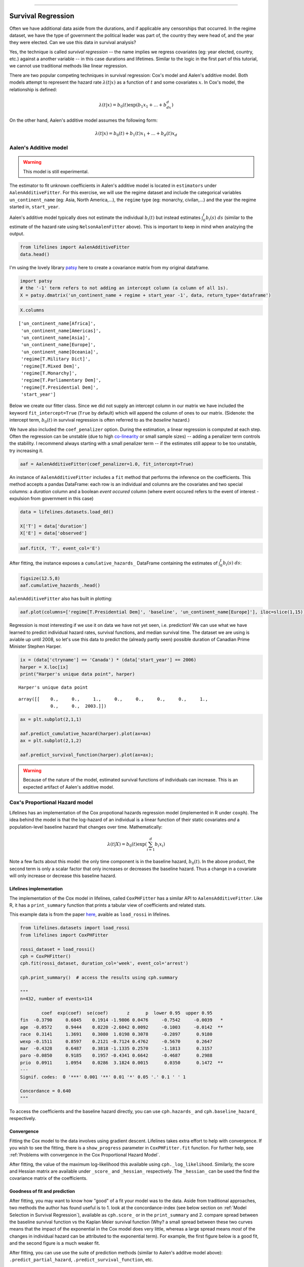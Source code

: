 .. image:: http://i.imgur.com/EOowdSD.png

-------------------------------------

Survival Regression
=====================================

Often we have additional data aside from the durations, and if
applicable any censorships that occurred. In the regime dataset, we have
the type of government the political leader was part of, the country
they were head of, and the year they were elected. Can we use this data
in survival analysis?

Yes, the technique is called *survival regression* -- the name implies
we regress covariates (eg: year elected, country, etc.) against a
another variable -- in this case durations and lifetimes. Similar to the
logic in the first part of this tutorial, we cannot use traditional
methods like linear regression.

There are two popular competing techniques in survival regression: Cox's
model and Aalen's additive model. Both models attempt to represent the
hazard rate :math:`\lambda(t | x)` as a function of :math:`t` and some covariates :math:`x`. In Cox's model, the relationship is
defined:

.. math:: \lambda(t | x) = b_0(t)\exp\left( b_1x_1 + ... + b_dx_d\right)

On the other hand, Aalen's additive model assumes the following form:

.. math:: \lambda(t | x) = b_0(t) + b_1(t)x_1 + ... + b_d(t)x_d



Aalen's Additive model
~~~~~~~~~~~~~~~~~~~~~~~~~~~~~~~~~~~~~~

.. warning:: This model is still experimental.

The estimator to fit unknown coefficients in Aalen's additive model is
located in ``estimators`` under ``AalenAdditiveFitter``. For this
exercise, we will use the regime dataset and include the categorical
variables ``un_continent_name`` (eg: Asia, North America,...), the
``regime`` type (eg: monarchy, civilan,...) and the year the regime
started in, ``start_year``.

Aalen's additive model typically does not estimate the individual
:math:`b_i(t)` but instead estimates :math:`\int_0^t b_i(s) \; ds`
(similar to the estimate of the hazard rate using ``NelsonAalenFitter``
above). This is important to keep in mind when analzying the output.

.. code:: python

    from lifelines import AalenAdditiveFitter
    data.head()


.. raw:: html

    <div style="max-height:1000px;max-width:1500px;overflow:auto;">
    <table border="1" class="dataframe">
      <thead>
        <tr style="text-align: right;">
          <th style="padding:8px;">ctryname</th>
          <th style="padding:8px;">cowcode2</th>
          <th style="padding:8px;">politycode</th>
          <th style="padding:8px;">un_region_name</th>
          <th style="padding:8px;">un_continent_name</th>
          <th style="padding:8px;">ehead</th>
          <th style="padding:8px;">leaderspellreg</th>
          <th style="padding:8px;">democracy</th>
          <th style="padding:8px;">regime</th>
          <th style="padding:8px;">start_year</th>
          <th style="padding:8px;">duration</th>
          <th style="padding:8px;">observed</th>
        </tr>
      </thead>
      <tbody>
        <tr>
          <td style="padding: 8px;"> Afghanistan</td>
          <td style="padding: 8px;"> 700</td>
          <td style="padding: 8px;"> 700</td>
          <td style="padding: 8px;"> Southern Asia</td>
          <td style="padding: 8px;"> Asia</td>
          <td style="padding: 8px;">   Mohammad Zahir Shah</td>
          <td style="padding: 8px;"> Mohammad Zahir Shah.Afghanistan.1946.1952.Mona...</td>
          <td style="padding: 8px;"> Non-democracy</td>
          <td style="padding: 8px;">      Monarchy</td>
          <td style="padding: 8px;"> 1946</td>
          <td style="padding: 8px;">  7</td>
          <td style="padding: 8px;"> 1</td>
        </tr>
        <tr>
          <td style="padding: 8px;"> Afghanistan</td>
          <td style="padding: 8px;"> 700</td>
          <td style="padding: 8px;"> 700</td>
          <td style="padding: 8px;"> Southern Asia</td>
          <td style="padding: 8px;"> Asia</td>
          <td style="padding: 8px;"> Sardar Mohammad Daoud</td>
          <td style="padding: 8px;"> Sardar Mohammad Daoud.Afghanistan.1953.1962.Ci...</td>
          <td style="padding: 8px;"> Non-democracy</td>
          <td style="padding: 8px;"> Civilian Dict</td>
          <td style="padding: 8px;"> 1953</td>
          <td style="padding: 8px;"> 10</td>
          <td style="padding: 8px;"> 1</td>
        </tr>
        <tr>
          <td style="padding: 8px;"> Afghanistan</td>
          <td style="padding: 8px;"> 700</td>
          <td style="padding: 8px;"> 700</td>
          <td style="padding: 8px;"> Southern Asia</td>
          <td style="padding: 8px;"> Asia</td>
          <td style="padding: 8px;">   Mohammad Zahir Shah</td>
          <td style="padding: 8px;"> Mohammad Zahir Shah.Afghanistan.1963.1972.Mona...</td>
          <td style="padding: 8px;"> Non-democracy</td>
          <td style="padding: 8px;">      Monarchy</td>
          <td style="padding: 8px;"> 1963</td>
          <td style="padding: 8px;"> 10</td>
          <td style="padding: 8px;"> 1</td>
        </tr>
        <tr>
          <td style="padding: 8px;"> Afghanistan</td>
          <td style="padding: 8px;"> 700</td>
          <td style="padding: 8px;"> 700</td>
          <td style="padding: 8px;"> Southern Asia</td>
          <td style="padding: 8px;"> Asia</td>
          <td style="padding: 8px;"> Sardar Mohammad Daoud</td>
          <td style="padding: 8px;"> Sardar Mohammad Daoud.Afghanistan.1973.1977.Ci...</td>
          <td style="padding: 8px;"> Non-democracy</td>
          <td style="padding: 8px;"> Civilian Dict</td>
          <td style="padding: 8px;"> 1973</td>
          <td style="padding: 8px;">  5</td>
          <td style="padding: 8px;"> 0</td>
        </tr>
        <tr>
          <td style="padding: 8px;"> Afghanistan</td>
          <td style="padding: 8px;"> 700</td>
          <td style="padding: 8px;"> 700</td>
          <td style="padding: 8px;"> Southern Asia</td>
          <td style="padding: 8px;"> Asia</td>
          <td style="padding: 8px;">   Nur Mohammad Taraki</td>
          <td style="padding: 8px;"> Nur Mohammad Taraki.Afghanistan.1978.1978.Civi...</td>
          <td style="padding: 8px;"> Non-democracy</td>
          <td style="padding: 8px;"> Civilian Dict</td>
          <td style="padding: 8px;"> 1978</td>
          <td style="padding: 8px;">  1</td>
          <td style="padding: 8px;"> 0</td>
        </tr>
      </tbody>
    </table>
    <p>5 rows × 12 columns</p>
    </div>


I'm using the lovely library `patsy <https://github.com/pydata/patsy>`__ here to create a
covariance matrix from my original dataframe.

.. code:: python

    import patsy
    # the '-1' term refers to not adding an intercept column (a column of all 1s).
    X = patsy.dmatrix('un_continent_name + regime + start_year -1', data, return_type='dataframe') 

.. code:: python

    X.columns



.. parsed-literal::

    ['un_continent_name[Africa]',
     'un_continent_name[Americas]',
     'un_continent_name[Asia]',
     'un_continent_name[Europe]',
     'un_continent_name[Oceania]',
     'regime[T.Military Dict]',
     'regime[T.Mixed Dem]',
     'regime[T.Monarchy]',
     'regime[T.Parliamentary Dem]',
     'regime[T.Presidential Dem]',
     'start_year']


Below we create our fitter class. Since we did not supply an intercept
column in our matrix we have included the keyword ``fit_intercept=True``
(``True`` by default) which will append the column of ones to our
matrix. (Sidenote: the intercept term, :math:`b_0(t)` in survival
regression is often referred to as the *baseline* hazard.)

We have also included the ``coef_penalizer`` option. During the estimation, a
linear regression is computed at each step. Often the regression can be
unstable (due to high
`co-linearity <http://camdp.com/blogs/machine-learning-counter-examples-pt1>`__
or small sample sizes) -- adding a penalizer term controls the stability. I recommend always starting with a small penalizer term -- if the estimates still appear to be too unstable, try increasing it.

.. code:: python

    aaf = AalenAdditiveFitter(coef_penalizer=1.0, fit_intercept=True)

An instance of ``AalenAdditiveFitter``
includes a ``fit`` method that performs the inference on the coefficients. This method accepts a pandas DataFrame: each row is an individual and columns are the covariates and 
two special columns: a *duration* column and a boolean *event occured* column (where event occured refers to the event of interest - expulsion from government in this case)


.. code:: python
    
    data = lifelines.datasets.load_dd()

    X['T'] = data['duration']
    X['E'] = data['observed'] 


.. code:: python

    aaf.fit(X, 'T', event_col='E')



After fitting, the instance exposes a ``cumulative_hazards_`` DataFrame
containing the estimates of :math:`\int_0^t b_i(s) \; ds`:

.. code:: python

    figsize(12.5,8)
    aaf.cumulative_hazards_.head()


.. raw:: html

    <div style="max-height:1000px;max-width:1500px;overflow:auto;">
    <table border="1" class="dataframe">
      <thead>
        <tr style="text-align: right;">
          <th style="padding:8px;">un_continent_name[Africa]</th>
          <th style="padding:8px;">un_continent_name[Americas]</th>
          <th style="padding:8px;">un_continent_name[Asia]</th>
          <th style="padding:8px;">un_continent_name[Europe]</th>
          <th style="padding:8px;">un_continent_name[Oceania]</th>
          <th style="padding:8px;">regime[T.Military Dict]</th>
          <th style="padding:8px;">regime[T.Mixed Dem]</th>
          <th style="padding:8px;">regime[T.Monarchy]</th>
          <th style="padding:8px;">regime[T.Parliamentary Dem]</th>
          <th style="padding:8px;">regime[T.Presidential Dem]</th>
          <th style="padding:8px;">start_year</th>
          <th style="padding:8px;">baseline</th>
        </tr>
      </thead>
      <tbody>
        <tr>
          <td style="padding: 8px;">-0.051595</td>
          <td style="padding: 8px;">-0.082406</td>
          <td style="padding: 8px;"> 0.010666</td>
          <td style="padding: 8px;"> 0.154493</td>
          <td style="padding: 8px;">-0.060438</td>
          <td style="padding: 8px;"> 0.075333</td>
          <td style="padding: 8px;"> 0.086274</td>
          <td style="padding: 8px;">-0.133938</td>
          <td style="padding: 8px;"> 0.048077</td>
          <td style="padding: 8px;"> 0.127171</td>
          <td style="padding: 8px;"> 0.000116</td>
          <td style="padding: 8px;">-0.029280</td>
        </tr>
        <tr>
          <td style="padding: 8px;">-0.014713</td>
          <td style="padding: 8px;">-0.039471</td>
          <td style="padding: 8px;"> 0.095668</td>
          <td style="padding: 8px;"> 0.194251</td>
          <td style="padding: 8px;">-0.092696</td>
          <td style="padding: 8px;"> 0.115033</td>
          <td style="padding: 8px;"> 0.358702</td>
          <td style="padding: 8px;">-0.226233</td>
          <td style="padding: 8px;"> 0.168783</td>
          <td style="padding: 8px;"> 0.121862</td>
          <td style="padding: 8px;"> 0.000053</td>
          <td style="padding: 8px;"> 0.143039</td>
        </tr>
        <tr>
          <td style="padding: 8px;"> 0.007389</td>
          <td style="padding: 8px;">-0.064758</td>
          <td style="padding: 8px;"> 0.115121</td>
          <td style="padding: 8px;"> 0.170549</td>
          <td style="padding: 8px;"> 0.069371</td>
          <td style="padding: 8px;"> 0.161490</td>
          <td style="padding: 8px;"> 0.677347</td>
          <td style="padding: 8px;">-0.271183</td>
          <td style="padding: 8px;"> 0.328483</td>
          <td style="padding: 8px;"> 0.146234</td>
          <td style="padding: 8px;"> 0.000004</td>
          <td style="padding: 8px;"> 0.297672</td>
        </tr>
        <tr>
          <td style="padding: 8px;">-0.058418</td>
          <td style="padding: 8px;"> 0.011399</td>
          <td style="padding: 8px;"> 0.091784</td>
          <td style="padding: 8px;"> 0.205824</td>
          <td style="padding: 8px;"> 0.125722</td>
          <td style="padding: 8px;"> 0.220028</td>
          <td style="padding: 8px;"> 0.932674</td>
          <td style="padding: 8px;">-0.294900</td>
          <td style="padding: 8px;"> 0.365604</td>
          <td style="padding: 8px;"> 0.422617</td>
          <td style="padding: 8px;"> 0.000002</td>
          <td style="padding: 8px;"> 0.376311</td>
        </tr>
        <tr>
          <td style="padding: 8px;">-0.099282</td>
          <td style="padding: 8px;"> 0.106641</td>
          <td style="padding: 8px;"> 0.112083</td>
          <td style="padding: 8px;"> 0.150708</td>
          <td style="padding: 8px;"> 0.091900</td>
          <td style="padding: 8px;"> 0.241575</td>
          <td style="padding: 8px;"> 1.123860</td>
          <td style="padding: 8px;">-0.391103</td>
          <td style="padding: 8px;"> 0.536185</td>
          <td style="padding: 8px;"> 0.743913</td>
          <td style="padding: 8px;"> 0.000057</td>
          <td style="padding: 8px;"> 0.362049</td>
        </tr>
      </tbody>
    </table>
    <p>5 rows × 12 columns</p>
    </div>



``AalenAdditiveFitter`` also has built in plotting:

.. code:: python

  aaf.plot(columns=['regime[T.Presidential Dem]', 'baseline', 'un_continent_name[Europe]'], iloc=slice(1,15))


.. image:: images/survival_regression_aaf.png


Regression is most interesting if we use it on data we have not yet
seen, i.e. prediction! We can use what we have learned to predict
individual hazard rates, survival functions, and median survival time.
The dataset we are using is aviable up until 2008, so let's use this data to
predict the (already partly seen) possible duration of Canadian
Prime Minister Stephen Harper.

.. code:: python

    ix = (data['ctryname'] == 'Canada') * (data['start_year'] == 2006)
    harper = X.loc[ix]
    print("Harper's unique data point", harper)

.. parsed-literal::

    Harper's unique data point



.. parsed-literal::

    array([[    0.,     0.,     1.,     0.,     0.,     0.,     0.,     1.,
                0.,     0.,  2003.]])



.. code:: python

    ax = plt.subplot(2,1,1)

    aaf.predict_cumulative_hazard(harper).plot(ax=ax)
    ax = plt.subplot(2,1,2)

    aaf.predict_survival_function(harper).plot(ax=ax);


.. image:: images/survival_regression_harper.png

.. warning:: Because of the nature of the model, estimated survival functions of individuals can increase. This is an expected artifact of Aalen's additive model.


Cox's Proportional Hazard model
~~~~~~~~~~~~~~~~~~~~~~~~~~~~~~~~~~~~~~

Lifelines has an implementation of the Cox propotional hazards regression model (implemented in 
R under ``coxph``). The idea behind the model is that the log-hazard of an individual is a linear function of their static covariates *and* a population-level baseline hazard that changes over time. Mathematically:

.. math::  \lambda(t | X) = b_0(t) \exp{\left(\sum_{i=1}^d b_i x_i\right)}

Note a few facts about this model: the only time component is in the baseline hazard, :math:`b_0(t)`. In the above product, the second term is only a scalar factor that only increases or decreases the baseline hazard. Thus a change in a covariate will only increase or decrease this baseline hazard. 

Lifelines implementation
###########################################

The implementation of the Cox model in lifelines, called ``CoxPHFitter`` has a similar API to ``AalensAdditiveFitter``. Like R, it has a ``print_summary`` function that prints a tabular view of coefficients and related stats. 

This example data is from the paper `here <http://socserv.socsci.mcmaster.ca/jfox/Books/Companion/appendix/Appendix-Cox-Regression.pdf>`_, avaible as ``load_rossi`` in lifelines. 

.. code:: python

    from lifelines.datasets import load_rossi
    from lifelines import CoxPHFitter

    rossi_dataset = load_rossi()
    cph = CoxPHFitter()
    cph.fit(rossi_dataset, duration_col='week', event_col='arrest')

    cph.print_summary()  # access the results using cph.summary

    """
    n=432, number of events=114

            coef  exp(coef)  se(coef)       z      p  lower 0.95  upper 0.95
    fin  -0.3790     0.6845    0.1914 -1.9806 0.0476     -0.7542     -0.0039   *
    age  -0.0572     0.9444    0.0220 -2.6042 0.0092     -0.1003     -0.0142  **
    race  0.3141     1.3691    0.3080  1.0198 0.3078     -0.2897      0.9180
    wexp -0.1511     0.8597    0.2121 -0.7124 0.4762     -0.5670      0.2647
    mar  -0.4328     0.6487    0.3818 -1.1335 0.2570     -1.1813      0.3157
    paro -0.0850     0.9185    0.1957 -0.4341 0.6642     -0.4687      0.2988
    prio  0.0911     1.0954    0.0286  3.1824 0.0015      0.0350      0.1472  **
    ---
    Signif. codes:  0 '***' 0.001 '**' 0.01 '*' 0.05 '.' 0.1 ' ' 1

    Concordance = 0.640
    """

To access the coefficients and the baseline hazard directly, you can use ``cph.hazards_`` and ``cph.baseline_hazard_`` respectively. 


Convergence 
###########################################

Fitting the Cox model to the data involves using gradient descent. Lifelines takes extra effort to help with convergence. If you wish to see the fitting, there is a ``show_progress`` parameter in ``CoxPHFitter.fit`` function. For further help, see :ref:`Problems with convergence in the Cox Proportional Hazard Model`.

After fitting, the value of the maximum log-likelihood this available using ``cph._log_likelihood``. Similarly, the score and Hessian matrix are available under ``_score_`` and ``_hessian_`` respectively. The ``_hessian_`` can be used the find the covariance matrix of the coefficients. 


Goodness of fit and prediction
###########################################

After fitting, you may want to know how "good" of a fit your model was to the data. Aside from traditional approaches, two methods the author has found useful is to 1. look at the concordance-index (see below section on :ref:`Model Selection in Survival Regression`), available as ``cph.score_`` or in the ``print_summary`` and 2. compare spread between the baseline survival function vs the Kaplan Meier survival function (Why? a small spread between these two curves means that the impact of the exponential in the Cox model does very little, whereas a large spread means *most* of the changes in individual hazard can be attributed to the exponential term). For example, the first figure below is a good fit, and the second figure is a much weaker fit.

.. image:: images/goodfit.png

.. image:: images/badfit.png


After fitting, you can use use the suite of prediction methods (similar to Aalen's additve model above): ``.predict_partial_hazard``, ``.predict_survival_function``, etc.

.. code:: python
    
    cph.predict_partial_hazard(rossi_dataset.drop(["week", "arrest"], axis=1))


Plotting the coefficients
###########################################

With a fitted model, an altervative way to view the coefficients and their ranges is to use the ``plot`` method.

.. code:: python

    from lifelines.datasets import load_rossi
    from lifelines import CoxPHFitter

    rossi_dataset = load_rossi()
    cph = CoxPHFitter()
    cph.fit(rossi_dataset, duration_col='week', event_col='arrest')

    cph.plot()

.. image:: images/coxph_plot.png



Checking the proportional hazards assumption
#############################################

A quick and visual way to check the proportional hazards assumption of a variable is to plot the survival curves segmented by the values of the variable. If the survival curves are the same "shape", and differ only by constant factor, then the assumption holds. A more clear way to see this is to plot what's called the loglogs curve: the log(-log(survival curve)) vs log(time). If the curves are parallel (and hence do not cross each other), then it's likely the variable satisfies the assumption. If the curves do cross, likely you'll have to "stratify" the variable (see next section). In lifelines, the ``KaplanMeierFitter`` object has a ``.plot_loglogs`` function for this purpose. 

The following is the loglogs curves of two variables in our regime dataset. The first is the democracy type, which does have (close to) parallel lines, hence satisfies our assumption:

.. code:: python

    from lifelines.datasets import load_dd
    from lifelines import KaplanMeierFitter

    data = load_dd()

    democracy_0 = data.loc[data['democracy'] == 'Non-democracy']
    democracy_1 = data.loc[data['democracy'] == 'Democracy']

    kmf0 = KaplanMeierFitter()
    kmf0.fit(democracy_0['duration'], event_observed=democracy_0['observed'])

    kmf1 = KaplanMeierFitter()
    kmf1.fit(democracy_1['duration'], event_observed=democracy_1['observed'])

    fig, axes = plt.subplots()
    kmf0.plot_loglogs(ax=axes)
    kmf1.plot_loglogs(ax=axes)

    axes.legend(['Non-democracy', 'Democracy'])

    plt.show()

.. image:: images/lls_democracy.png


The second variable is the regime type, and this variable does not follow the proportional hazards assumption.

.. image:: images/lls_regime_type.png


Stratification
################

Sometimes a covariate may not obey the proportional hazard assumption. In this case, we can allow a factor to be adjusted for without estimating its effect. To specify categorical variables to be used in stratification, we specify them in the call to ``fit``:

.. code:: python

    cph.fit(rossi_dataset, 'week', event_col='arrest', strata=['race'])

    cph.print_summary()  # access the results using cph.summary

    """
    n=432, number of events=114

            coef  exp(coef)  se(coef)       z      p  lower 0.95  upper 0.95
    fin  -0.3775     0.6856    0.1913 -1.9731 0.0485     -0.7525     -0.0024   *
    age  -0.0573     0.9443    0.0220 -2.6081 0.0091     -0.1004     -0.0142  **
    wexp -0.1435     0.8664    0.2127 -0.6746 0.4999     -0.5603      0.2734
    mar  -0.4419     0.6428    0.3820 -1.1570 0.2473     -1.1907      0.3068
    paro -0.0839     0.9196    0.1958 -0.4283 0.6684     -0.4677      0.3000
    prio  0.0919     1.0962    0.0287  3.1985 0.0014      0.0356      0.1482  **
    ---
    Signif. codes:  0 '***' 0.001 '**' 0.01 '*' 0.05 '.' 0.1 ' ' 1

    Concordance = 0.638
    """


Cox's Time Varying Proportional Hazard model
~~~~~~~~~~~~~~~~~~~~~~~~~~~~~~~~~~~~~~~~~~~~~


Often an individual will have a covariate change over time. An example of this is hospital patients who enter the study, and at some future time, they may recieve a heart transplant. We would like to know the effect of the transplant and the other variables, but we cannot condition on whether they recieved the transplant naively. Consider that if patients needed to wait at least 1 year before getting a transplant, then everyone who dies before that year is considered as a non-transplant patient, and hence this would overestimate the hazard of not recieving a transplant. 

We can incorporate changes over time into our survival analysis by using a modification of the Cox model above. The general mathematical description is:

.. math::  \lambda(t | X) = b_0(t) \exp{\left(\sum_{i=1}^d b_i x_i(t)\right)}

Note the time-varying :math:`x_i(t)` to denote that covariates can change over time. This model is implemented in lifelines as ``CoxTimeVaryingFitter``. The dataset required is unique, so we will spend some time describing this. 

Dataset for time-varying regression
####################################

Lifelines requires that the dataset be in what is called the *long* format. This looks like one row per state change, including an ID, the left (exclusive), and right (inclusive) time points. For example:

.. raw:: html

    <div style="max-height:1000px;max-width:1500px;overflow:auto;">
      <table border="1" class="dataframe">
        <thead>
          <tr style="text-align: right;">
            <th style="padding:8px;">start</th>
            <th style="padding:8px;">group</th>
            <th style="padding:8px;">z</th>
            <th style="padding:8px;">stop</th>
            <th style="padding:8px;">id</th>
            <th style="padding:8px;">event</th>
          </tr>
        </thead>
        <tbody>
          <tr>
            <td style="padding: 8px;">0</td>
            <td style="padding: 8px;">1</td>
            <td style="padding: 8px;">0</td>
            <td style="padding: 8px;">8.0</td>
            <td style="padding: 8px;">8</td>
            <td style="padding: 8px;">False</td>
          </tr>
          <tr>
            <td style="padding: 8px;">0</td>
            <td style="padding: 8px;">0</td>
            <td style="padding: 8px;">0</td>
            <td style="padding: 8px;">5.0</td>
            <td style="padding: 8px;">9</td>
            <td style="padding: 8px;">False</td>
          </tr>
          <tr>
            <td style="padding: 8px;">5</td>
            <td style="padding: 8px;">0</td>
            <td style="padding: 8px;">1</td>
            <td style="padding: 8px;">9.0</td>
            <td style="padding: 8px;">9</td>
            <td style="padding: 8px;">True</td>
          </tr>
          <tr>
            <td style="padding: 8px;">0</td>
            <td style="padding: 8px;">1</td>
            <td style="padding: 8px;">0</td>
            <td style="padding: 8px;">3.0</td>
            <td style="padding: 8px;">10</td>
            <td style="padding: 8px;">False</td>
          </tr>
          <tr>
            <td style="padding: 8px;">3</td>
            <td style="padding: 8px;">1</td>
            <td style="padding: 8px;">1</td>
            <td style="padding: 8px;">10.0</td>
            <td style="padding: 8px;">10</td>
            <td style="padding: 8px;">True</td>
          </tr>
        </tbody>
      </table>
      <p>5 rows × 6 columns</p>
    </div>

In the above dataset, ``start`` and ``stop`` denote the boundaries, ``id`` is the unique identifier per subject, and ``event`` denotes if the subject died at the end of that period. This is the desired dataset, but it needs to be built up first from smaller datasets. To do this we can use some helper functions provided in lifelines. 

Typically, data will be in a format that looks like it comes out of a relational database, or close to. You may have a "base" table with ids, durations, and a censorsed flag, and possibly with static covariates. Ex: 

.. raw:: html

    <div style="max-height:1000px;max-width:1500px;overflow:auto;">
      <table border="1" class="dataframe">
        <thead>
          <tr style="text-align: right;">
            <th style="padding:8px;">id</th>
            <th style="padding:8px;">duration</th>
            <th style="padding:8px;">event</th>
            <th style="padding:8px;">var1</th>
          </tr>
        </thead>
        <tbody>
          <tr>
            <td style="padding: 8px;">1</td>
            <td style="padding: 8px;">10</td>
            <td style="padding: 8px;">True</td>
            <td style="padding: 8px;">0.1</td>
          </tr>
          <tr>
            <td style="padding: 8px;">2</td>
            <td style="padding: 8px;">12</td>
            <td style="padding: 8px;">False</td>
            <td style="padding: 8px;">0.5</td>
          </tr>
        </tbody>
      </table>
      <p>2 rows × 4 columns</p>
    </div>

You'll also have secondary data pulls that reference taking future measurements. Example:

.. raw:: html

    <div style="max-height:1000px;max-width:1500px;overflow:auto;">
      <table border="1" class="dataframe">
        <thead>
          <tr style="text-align: right;">
            <th style="padding:8px;">id</th>
            <th style="padding:8px;">time</th>
            <th style="padding:8px;">var2</th>
          </tr>
        </thead>
        <tbody>
          <tr>
            <td style="padding: 8px;">1</td>
            <td style="padding: 8px;">0</td>
            <td style="padding: 8px;">1.4</td>
          </tr>          
          <tr>
            <td style="padding: 8px;">1</td>
            <td style="padding: 8px;">4</td>
            <td style="padding: 8px;">1.2</td>
          </tr>          
          <tr>
            <td style="padding: 8px;">1</td>
            <td style="padding: 8px;">8</td>
            <td style="padding: 8px;">1.5</td>
          </tr>
          <tr>
            <td style="padding: 8px;">2</td>
            <td style="padding: 8px;">0</td>
            <td style="padding: 8px;">1.6</td>
          </tr>
        </tbody>
      </table>
      <p>4 rows × 3 columns</p>
    </div>

where ``time`` is the duration from the entry event. Here we see subject 1 had a change in their ``var2`` covariate at time 4 and time 8. We can use ``to_long_format`` to transform the base dataset into a long format and ``add_covariate_to_timeline`` to fold the covariate dataset into the original dataset.

.. code:: python
    
      from lifelines.utils import to_long_format
      from lifelines.utils import add_covariate_to_timeline

      base_df = to_long_format(base_df, duration_col="T")
      df = add_covariate_to_timeline(base_df, cv, duration_col="time", id_col="id", event_col="event")


.. raw:: html

    <div style="max-height:1000px;max-width:1500px;overflow:auto;">
      <table border="1" class="dataframe">
        <thead>
          <tr style="text-align: right;">
            <th style="padding: 8px;">start</th>
            <th style="padding: 8px;">var1</th>
            <th style="padding: 8px;">var2</th>
            <th style="padding: 8px;">stop</th>
            <th style="padding: 8px;">id</th>
            <th style="padding: 8px;">E</th>
          </tr>
        </thead>
        <tbody>
          <tr>
            <td style="padding: 8px;">0</td>
            <td style="padding: 8px;">0.1</td>
            <td style="padding: 8px;">1.4</td>
            <td style="padding: 8px;">4</td>
            <td style="padding: 8px;">1</td>
            <td style="padding: 8px;">False</td>
          </tr>
          <tr>
            <td style="padding: 8px;">4</td>
            <td style="padding: 8px;">0.1</td>
            <td style="padding: 8px;">1.2</td>
            <td style="padding: 8px;">8</td>
            <td style="padding: 8px;">1</td>
            <td style="padding: 8px;">False</td>
          </tr>
          <tr>
            <td style="padding: 8px;">8</td>
            <td style="padding: 8px;">0.1</td>
            <td style="padding: 8px;">1.5</td>
            <td style="padding: 8px;">10</td>
            <td style="padding: 8px;">1</td>
            <td style="padding: 8px;">True</td>
          </tr>
          <tr>
            <td style="padding: 8px;">0</td>
            <td style="padding: 8px;">0.5</td>
            <td style="padding: 8px;">1.6</td>
            <td style="padding: 8px;">12</td>
            <td style="padding: 8px;">2</td>
            <td style="padding: 8px;">False</td>
          </tr>
        </tbody>
      </table>
      <p>4 rows × 6 columns</p>
    </div>

From the above output, we can see that individual 1 changed state twice over the observation period, and the ``start`` (exclusive) and ``stop`` (inclusive) columns denote the time windows of their state. You may have multiple covariates you wish to add, so the above could be streamlined like so:

.. code:: python
    
      from lifelines.utils import to_long_format
      from lifelines.utils import add_covariate_to_timeline

      base_df = to_long_format(base_df, duration_col="T")
      df = base_df.pipe(add_covariate_to_timeline, cv1, duration_col="time", id_col="id", event_col="event")\
                  .pipe(add_covariate_to_timeline, cv2, duration_col="time", id_col="id", event_col="event")\
                  .pipe(add_covariate_to_timeline, cv3, duration_col="time", id_col="id", event_col="event")


For an example of pulling datasets like this from a SQL-sore, see :ref:`Example SQL queries and transformations to get time varying data`.


Fitting the model
####################################

Once your dataset is in the correct orientation, we can use ``CoxTimeVaryingFitter`` to fit the model to your data. 

.. code:: python

    from lifelines import CoxTimeVaryingFitter

    ctv = CoxTimeVaryingFitter()
    ctv.fit(df, id_col="id", event_col="event", start_col="start", stop_col="stop")
    ctv.print_summary()


Model Selection in Survival Regression
~~~~~~~~~~~~~~~~~~~~~~~~~~~~~~~~~~~~~~

If censorship is present, it's not appropriate to use a loss function like mean-squared-error or 
mean-absolute-loss. Instead, one measure is the concordance-index, also known as the c-index. This measure
evaluates the accuracy of the ordering of predicted time. It is infact a generalization
of AUC, another common loss function, and is interpreted similarly: 

* 0.5 is the expected result from random predictions,
* 1.0 is perfect concordance and,
* 0.0 is perfect anti-concordance (multiply predictions with -1 to get 1.0)

The measure is implemented in lifelines under `lifelines.utils.concordance_index` and accepts the actual times (along with any censorships) and the predicted times.


Cross Validation
######################################

Lifelines has an implementation of k-fold cross validation under ``lifelines.utils.k_fold_cross_validation``. This function accepts an instance of a regression fitter (either ``CoxPHFitter`` of ``AalenAdditiveFitter``), a dataset, plus `k` (the number of folds to perform, default 5). On each fold, it splits the data 
into a training set and a testing set, fits itself on the training set, and evaluates itself on the testing set (using the concordance measure). 

.. code:: python
      
        from lifelines import CoxPHFitter
        from lifelines.datasets import load_regression_dataset
        from lifelines.utils import k_fold_cross_validation

        regression_dataset = load_regression_dataset()
        cph = CoxPHFitter()
        scores = k_fold_cross_validation(cph, regression_dataset, 'T', event_col='E', k=3)
        print(scores)
        print(np.mean(scores))
        print(np.std(scores))
        
        #[ 0.5896  0.5358  0.5028]
        # 0.542
        # 0.035
